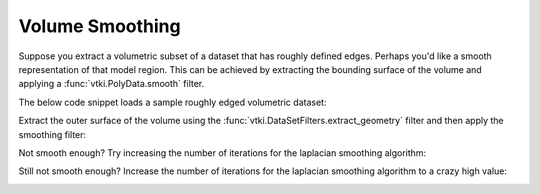 Volume Smoothing
----------------

Suppose you extract a volumetric subset of a dataset that has roughly defined
edges. Perhaps you'd like a smooth representation of that model region. This
can be achieved by extracting the bounding surface of the volume and applying
a :func:`vtki.PolyData.smooth` filter.


The below code snippet loads a sample  roughly edged volumetric dataset:

.. testcode:: python

    import vtki
    from vtki import examples

    # Vector to view rough edges
    cpos = [-2,5,3]

    # Load dataset
    data = examples.load_uniform()
    # Extract a rugged volume
    vol = data.threshold_percent(30, invert=1)
    vol.plot(show_edges=True, cpos=cpos, screenshot='vol-smooth-0.png')


.. image:: ../../../images/vol-smooth-0.png


Extract the outer surface of the volume using the
:func:`vtki.DataSetFilters.extract_geometry` filter and then apply the smoothing
filter:

.. testcode:: python

    # Get the out surface as PolyData
    surf = vol.extract_geometry()
    # Smooth the surface
    smooth = surf.smooth()
    smooth.plot(show_edges=True, cpos=cpos, screenshot='vol-smooth-20.png')


.. image:: ../../../images/vol-smooth-20.png


Not smooth enough? Try increasing the number of iterations for the laplacian
smoothing algorithm:

.. testcode:: python

    # Smooth the surface even more
    smooth = surf.smooth(n_iter=100)
    smooth.plot(show_edges=True, cpos=cpos, screenshot='vol-smooth-100.png')


.. image:: ../../../images/vol-smooth-100.png


Still not smooth enough? Increase the number of iterations for the laplacian
smoothing algorithm to a crazy high value:

.. testcode:: python

    # Smooth the surface EVEN MORE
    smooth = surf.smooth(n_iter=1000)
    smooth.plot(show_edges=True, cpos=cpos, screenshot='vol-smooth-1000.png')


.. image:: ../../../images/vol-smooth-1000.png
